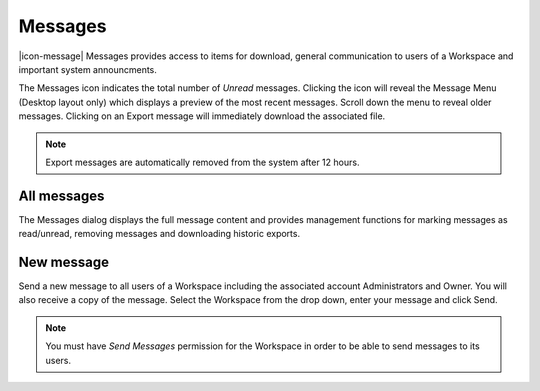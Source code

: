 .. _messages:

Messages
=========

|icon-message| Messages provides access to items for download, general communication to users of a Workspace and important system announcments.

The Messages icon indicates the total number of *Unread* messages. Clicking the icon will reveal the Message Menu (Desktop layout only) which displays a preview of the most recent messages. Scroll down the menu to reveal older messages. Clicking on an Export message will immediately download the associated file.

.. raw:: latex

    \vspace{-10pt}

.. only:: not latex

    .. image:: messages_menu.png
        :scale: 50 %

    | 

.. only:: latex
    
    | 

    .. image:: messages_menu.png

.. note::
    Export messages are automatically removed from the system after 12 hours.


All messages
-------------

The Messages dialog displays the full message content and provides management functions for marking messages as read/unread, removing messages and downloading historic exports.

.. raw:: latex

    \vspace{-10pt}

.. only:: not latex

    .. image:: messages_all.png
        :scale: 50 %

    | 

.. only:: latex
    
    | 

    .. image:: messages_all.png


New message
------------

Send a new message to all users of a Workspace including the associated account Administrators and Owner. You will also receive a copy of the message. Select the Workspace from the drop down, enter your message and click Send.

.. raw:: latex

    \vspace{-10pt}

.. only:: not latex

    .. image:: messages_new.png
        :scale: 50 %

    | 

.. only:: latex
    
    | 

    .. image:: messages_new.png

.. note::
    You must have *Send Messages* permission for the Workspace in order to be able to send messages to its users.

.. raw:: latex

    \newpage
    
